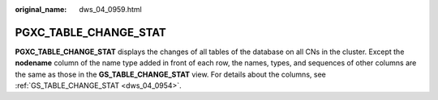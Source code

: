 :original_name: dws_04_0959.html

.. _dws_04_0959:

PGXC_TABLE_CHANGE_STAT
======================

**PGXC_TABLE_CHANGE_STAT** displays the changes of all tables of the database on all CNs in the cluster. Except the **nodename** column of the name type added in front of each row, the names, types, and sequences of other columns are the same as those in the **GS_TABLE_CHANGE_STAT** view. For details about the columns, see :ref:`GS_TABLE_CHANGE_STAT <dws_04_0954>`.
